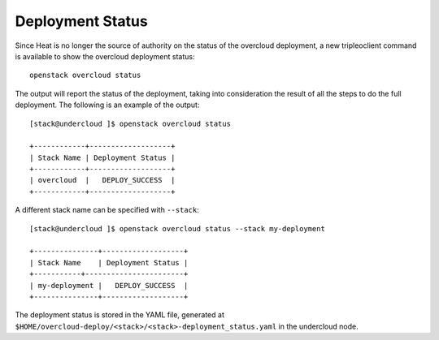 Deployment Status
^^^^^^^^^^^^^^^^^
Since Heat is no longer the source of authority on the status of the overcloud
deployment, a new tripleoclient command is available to show the overcloud
deployment status::

    openstack overcloud status

The output will report the status of the deployment, taking into consideration
the result of all the steps to do the full deployment. The following is an
example of the output::

    [stack@undercloud ]$ openstack overcloud status

    +------------+-------------------+
    | Stack Name | Deployment Status |
    +------------+-------------------+
    | overcloud  |   DEPLOY_SUCCESS  |
    +------------+-------------------+

A different stack name can be specified with ``--stack``::

    [stack@undercloud ]$ openstack overcloud status --stack my-deployment

    +---------------+-------------------+
    | Stack Name    | Deployment Status |
    +-----------+-----------------------+
    | my-deployment |   DEPLOY_SUCCESS  |
    +---------------+-------------------+

The deployment status is stored in the YAML file, generated at
``$HOME/overcloud-deploy/<stack>/<stack>-deployment_status.yaml`` in
the undercloud node.
